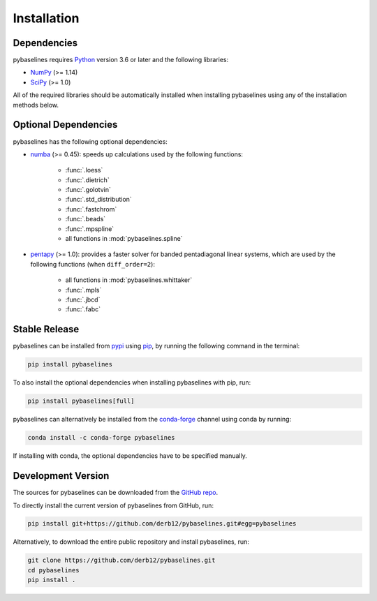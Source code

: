 .. highlight:: shell

============
Installation
============


Dependencies
~~~~~~~~~~~~

pybaselines requires `Python <https://python.org>`_ version 3.6 or later and the following libraries:

* `NumPy <https://numpy.org>`_ (>= 1.14)
* `SciPy <https://www.scipy.org>`_ (>= 1.0)


All of the required libraries should be automatically installed when
installing pybaselines using any of the installation methods below.

Optional Dependencies
~~~~~~~~~~~~~~~~~~~~~

pybaselines has the following optional dependencies:

* `numba <https://github.com/numba/numba>`_ (>= 0.45):
  speeds up calculations used by the following functions:

    * :func:`.loess`
    * :func:`.dietrich`
    * :func:`.golotvin`
    * :func:`.std_distribution`
    * :func:`.fastchrom`
    * :func:`.beads`
    * :func:`.mpspline`
    * all functions in :mod:`pybaselines.spline`

* `pentapy <https://github.com/GeoStat-Framework/pentapy>`_ (>= 1.0):
  provides a faster solver for banded pentadiagonal linear systems, which are
  used by the following functions (when ``diff_order=2``):

    * all functions in :mod:`pybaselines.whittaker`
    * :func:`.mpls`
    * :func:`.jbcd`
    * :func:`.fabc`


Stable Release
~~~~~~~~~~~~~~

pybaselines can be installed from `pypi <https://pypi.org/project/pybaselines>`_
using `pip <https://pip.pypa.io>`_, by running the following command in the terminal:

.. code-block:: console

    pip install pybaselines

To also install the optional dependencies when installing pybaselines with pip, run:

.. code-block:: console

    pip install pybaselines[full]

pybaselines can alternatively be installed from the
`conda-forge <https://anaconda.org/conda-forge/pybaselines>`_ channel using conda by running:

.. code-block:: console

    conda install -c conda-forge pybaselines

If installing with conda, the optional dependencies have to be specified manually.


Development Version
~~~~~~~~~~~~~~~~~~~

The sources for pybaselines can be downloaded from the
`GitHub repo <https://github.com/derb12/pybaselines>`_.

To directly install the current version of pybaselines from GitHub, run:

.. code-block:: console

    pip install git+https://github.com/derb12/pybaselines.git#egg=pybaselines

Alternatively, to download the entire public repository and install pybaselines, run:

.. code-block:: console

    git clone https://github.com/derb12/pybaselines.git
    cd pybaselines
    pip install .
